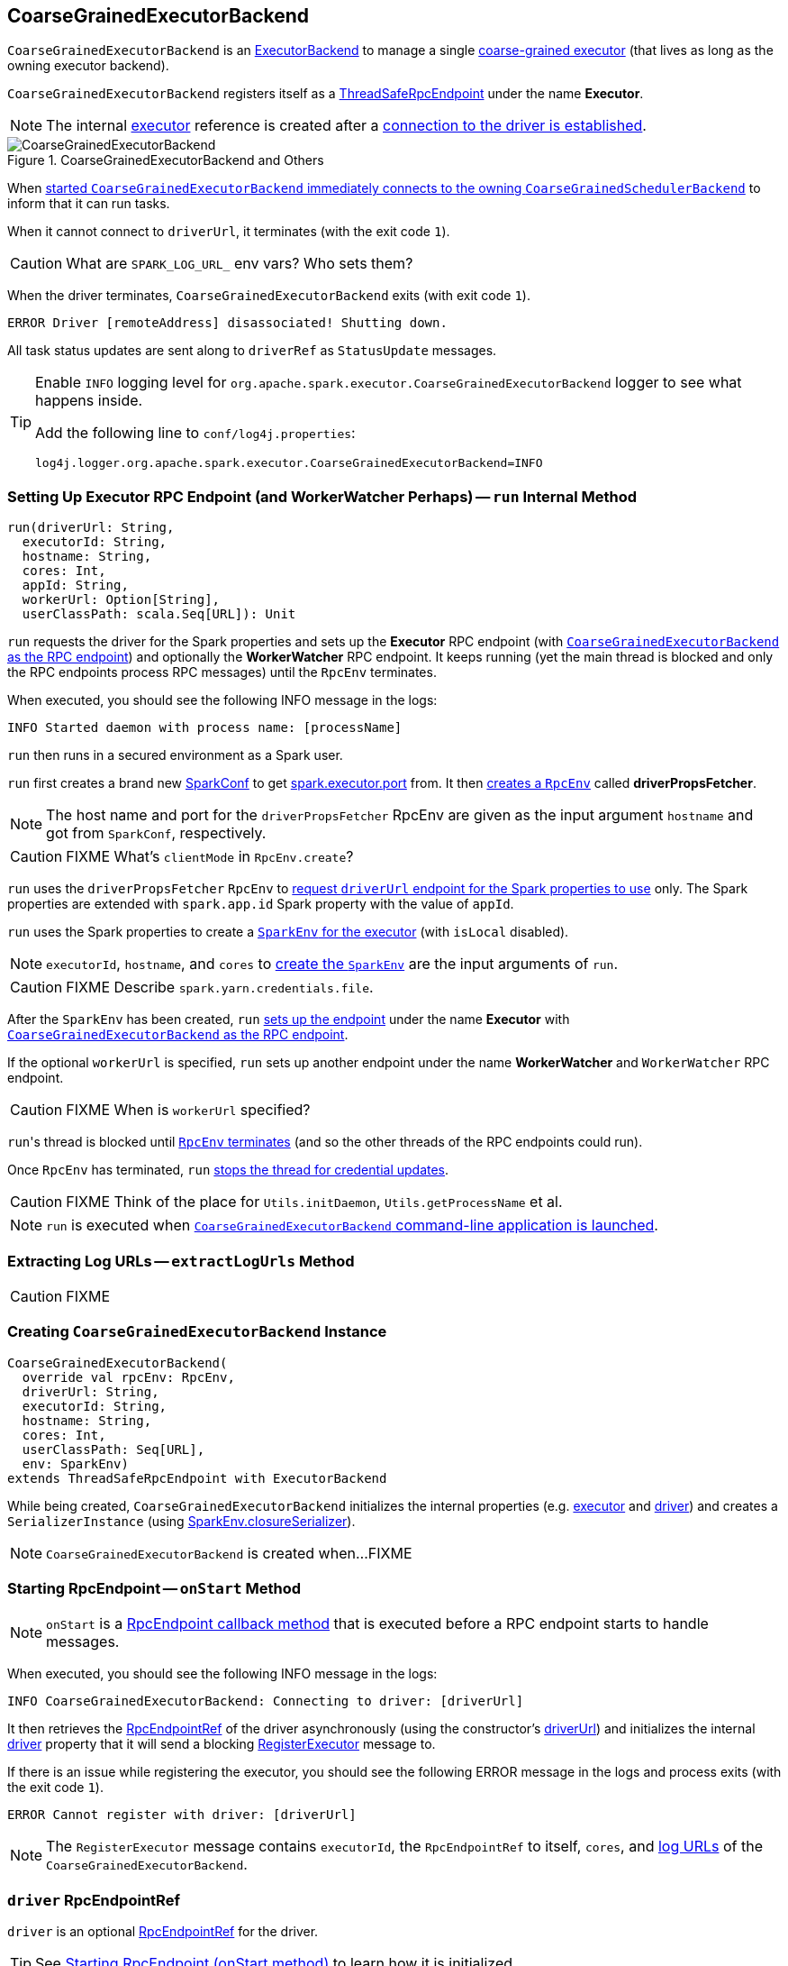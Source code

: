 == [[CoarseGrainedExecutorBackend]] CoarseGrainedExecutorBackend

`CoarseGrainedExecutorBackend` is an link:spark-executor-backends.adoc[ExecutorBackend] to manage a single link:spark-executor.adoc#coarse-grained-executor[coarse-grained executor] (that lives as long as the owning executor backend).

`CoarseGrainedExecutorBackend` registers itself as a link:spark-rpc.adoc#ThreadSafeRpcEndpoint[ThreadSafeRpcEndpoint] under the name *Executor*.

NOTE: The internal <<executor, executor>> reference is created after a <<RegisteredExecutor, connection to the driver is established>>.

.CoarseGrainedExecutorBackend and Others
image::images/CoarseGrainedExecutorBackend.png[align="center"]

When <<main, started `CoarseGrainedExecutorBackend` immediately connects to the owning `CoarseGrainedSchedulerBackend`>> to inform that it can run tasks.

When it cannot connect to `driverUrl`, it terminates (with the exit code `1`).

CAUTION: What are `SPARK_LOG_URL_` env vars? Who sets them?

When the driver terminates, `CoarseGrainedExecutorBackend` exits (with exit code `1`).

```
ERROR Driver [remoteAddress] disassociated! Shutting down.
```

All task status updates are sent along to `driverRef` as `StatusUpdate` messages.

[TIP]
====
Enable `INFO` logging level for `org.apache.spark.executor.CoarseGrainedExecutorBackend` logger to see what happens inside.

Add the following line to `conf/log4j.properties`:

```
log4j.logger.org.apache.spark.executor.CoarseGrainedExecutorBackend=INFO
```
====

=== [[run]] Setting Up Executor RPC Endpoint (and WorkerWatcher Perhaps) -- `run` Internal Method

[source, scala]
----
run(driverUrl: String,
  executorId: String,
  hostname: String,
  cores: Int,
  appId: String,
  workerUrl: Option[String],
  userClassPath: scala.Seq[URL]): Unit
----

`run` requests the driver for the Spark properties and sets up the *Executor* RPC endpoint (with <<creating-instance, `CoarseGrainedExecutorBackend` as the RPC endpoint>>) and optionally the *WorkerWatcher* RPC endpoint. It keeps running (yet the main thread is blocked and only the RPC endpoints process RPC messages) until the `RpcEnv` terminates.

When executed, you should see the following INFO message in the logs:

```
INFO Started daemon with process name: [processName]
```

`run` then runs in a secured environment as a Spark user.

`run` first creates a brand new link:spark-configuration.adoc[SparkConf] to get link:spark-executor.adoc#spark_executor_port[spark.executor.port] from. It then link:spark-rpc.adoc#create[creates a `RpcEnv`] called *driverPropsFetcher*.

NOTE: The host name and port for the `driverPropsFetcher` RpcEnv are given as the input argument `hostname` and got from `SparkConf`, respectively.

CAUTION: FIXME What's `clientMode` in `RpcEnv.create`?

`run` uses the `driverPropsFetcher` `RpcEnv` to link:spark-scheduler-backends-coarse-grained.adoc#RetrieveSparkProps[request `driverUrl` endpoint for the Spark properties to use] only. The Spark properties are extended with `spark.app.id` Spark property with the value of `appId`.

`run` uses the Spark properties to create a link:spark-sparkenv.adoc#createExecutorEnv[`SparkEnv` for the executor] (with `isLocal` disabled).

NOTE: `executorId`, `hostname`, and `cores` to link:spark-sparkenv.adoc#createExecutorEnv[create the `SparkEnv`] are the input arguments of `run`.

CAUTION: FIXME Describe `spark.yarn.credentials.file`.

After the `SparkEnv` has been created, `run` link:spark-rpc.adoc#setupEndpoint[sets up the endpoint] under the name *Executor* with <<creating-instance, `CoarseGrainedExecutorBackend` as the RPC endpoint>>.

If the optional `workerUrl` is specified, `run` sets up another endpoint under the name *WorkerWatcher* and `WorkerWatcher` RPC endpoint.

CAUTION: FIXME When is `workerUrl` specified?

``run``'s thread is blocked until link:spark-rpc.adoc#awaitTermination[`RpcEnv` terminates] (and so the other threads of the RPC endpoints could run).

Once `RpcEnv` has terminated, `run` link:spark-hadoop.adoc#stopCredentialUpdater[stops the thread for credential updates].

CAUTION: FIXME Think of the place for `Utils.initDaemon`, `Utils.getProcessName` et al.

NOTE: `run` is executed when <<main, `CoarseGrainedExecutorBackend` command-line application is launched>>.

=== [[extractLogUrls]] Extracting Log URLs -- `extractLogUrls` Method

CAUTION: FIXME

=== [[creating-instance]] Creating `CoarseGrainedExecutorBackend` Instance

[source, scala]
----
CoarseGrainedExecutorBackend(
  override val rpcEnv: RpcEnv,
  driverUrl: String,
  executorId: String,
  hostname: String,
  cores: Int,
  userClassPath: Seq[URL],
  env: SparkEnv)
extends ThreadSafeRpcEndpoint with ExecutorBackend
----

While being created, `CoarseGrainedExecutorBackend` initializes the internal properties (e.g. <<executor, executor>> and <<driver, driver>>) and creates a `SerializerInstance` (using link:spark-sparkenv.adoc#closureSerializer[SparkEnv.closureSerializer]).

NOTE: `CoarseGrainedExecutorBackend` is created when...FIXME

=== [[onStart]] Starting RpcEndpoint -- `onStart` Method

NOTE: `onStart` is a link:spark-rpc.adoc[RpcEndpoint callback method] that is executed before a RPC endpoint starts to handle messages.

When executed, you should see the following INFO message in the logs:

```
INFO CoarseGrainedExecutorBackend: Connecting to driver: [driverUrl]
```

It then retrieves the link:spark-rpc.adoc#RpcEndpointRef[RpcEndpointRef] of the driver asynchronously (using the constructor's <<driverUrl, driverUrl>>) and initializes the internal <<driver, driver>> property that it will send a blocking link:spark-scheduler-backends-coarse-grained.adoc#RegisterExecutor[RegisterExecutor] message to.

If there is an issue while registering the executor, you should see the following ERROR message in the logs and process exits (with the exit code `1`).

```
ERROR Cannot register with driver: [driverUrl]
```

NOTE: The `RegisterExecutor` message contains `executorId`, the `RpcEndpointRef` to itself, `cores`, and <<extractLogUrls, log URLs>> of the `CoarseGrainedExecutorBackend`.

=== [[driver]] `driver` RpcEndpointRef

`driver` is an optional link:spark-rpc.adoc#RpcEndpointRef[RpcEndpointRef] for the driver.

TIP: See <<onStart, Starting RpcEndpoint (onStart method)>> to learn how it is initialized.

=== [[driverURL]] Driver's URL

The driver's URL is of the format `spark://[RpcEndpoint name]@[hostname]:[port]`, e.g. `spark://CoarseGrainedScheduler@192.168.1.6:64859`.

=== [[main]] `main` Method

`CoarseGrainedExecutorBackend` is a command-line application (it comes with `main` method).

It accepts the following options:

* `--driver-url` (required) - the driver's URL. See <<driverURL, driver's URL>>.

[[executor-id]]
* `--executor-id` (required) - the executor's id
* `--hostname` (required) - the name of the host
* `--cores` (required) - the number of cores (must be more than `0`)
* `--app-id` (required) - the id of the application
* `--worker-url` - the worker's URL, e.g. `spark://Worker@192.168.1.6:64557`
* `--user-class-path` - a URL/path to a resource to be added to CLASSPATH; can be specified multiple times.

Unrecognized options or required options missing cause displaying usage help and exit.

```
$ ./bin/spark-class org.apache.spark.executor.CoarseGrainedExecutorBackend

Usage: CoarseGrainedExecutorBackend [options]

 Options are:
   --driver-url <driverUrl>
   --executor-id <executorId>
   --hostname <hostname>
   --cores <cores>
   --app-id <appid>
   --worker-url <workerUrl>
   --user-class-path <url>
```

It first fetches Spark properties from link:spark-scheduler-backends-coarse-grained.adoc[CoarseGrainedSchedulerBackend] (using the `driverPropsFetcher` RPC Environment and the endpoint reference given in <<driverURL, driver's URL>>).

For this, it creates `SparkConf`, reads `spark.executor.port` setting (defaults to `0`) and creates the `driverPropsFetcher` RPC Environment in link:spark-rpc.adoc#client-mode[client mode]. The RPC environment is used to resolve the driver's endpoint to post `RetrieveSparkProps` message.

It sends a (blocking) `RetrieveSparkProps` message to the driver (using the value for `driverUrl` command-line option). When the response (the driver's `SparkConf`) arrives it adds `spark.app.id` (using the value for `appid` command-line option) and creates a brand new `SparkConf`.

If `spark.yarn.credentials.file` is set, ...FIXME

A SparkEnv is created using link:spark-sparkenv.adoc#createExecutorEnv[SparkEnv.createExecutorEnv] (with `isLocal` being `false`).

CAUTION: FIXME

=== [[usage]] Usage

CAUTION: FIXME Where is `org.apache.spark.executor.CoarseGrainedExecutorBackend` used?

It is used in:

* `SparkDeploySchedulerBackend`
* `CoarseMesosSchedulerBackend`
* `SparkClassCommandBuilder` - ???

=== [[start]] `start` Method

=== [[stop]] `stop` Method

=== [[requestTotalExecutors]] `requestTotalExecutors`

=== [[executor]] `executor` Internal Property

`executor` is an link:spark-executor.adoc[Executor]...FIXME

CAUTION: FIXME

=== [[messages]] RPC Messages

==== [[RegisteredExecutor]] RegisteredExecutor

[source, scala]
----
RegisteredExecutor
extends CoarseGrainedClusterMessage with RegisterExecutorResponse
----

When a `RegisteredExecutor` message arrives, you should see the following INFO in the logs:

```
INFO CoarseGrainedExecutorBackend: Successfully registered with driver
```

The internal <<executor, executor>> is created (passing in <<creating-instance, the constructor's parameters>>) with `isLocal` disabled.

NOTE: `RegisteredExecutor` is sent when link:spark-scheduler-backends-coarse-grained.adoc#RegisterExecutor[`CoarseGrainedSchedulerBackend` is notified about a new executor].

==== [[RegisterExecutorFailed]] RegisterExecutorFailed

[source, scala]
----
RegisterExecutorFailed(message)
----

When a `RegisterExecutorFailed` message arrives, the following ERROR is printed out to the logs:

```
ERROR CoarseGrainedExecutorBackend: Slave registration failed: [message]
```

`CoarseGrainedExecutorBackend` then exits with the exit code `1`.

==== [[LaunchTask]] LaunchTask

[source, scala]
----
LaunchTask(data: SerializableBuffer)
----

The `LaunchTask` handler deserializes `TaskDescription` from `data` (using the global link:spark-sparkenv.adoc#closureSerializer[closure Serializer]).

NOTE: `LaunchTask` message is sent by link:spark-scheduler-backends-coarse-grained.adoc#launchTasks[CoarseGrainedSchedulerBackend.launchTasks].

```
INFO CoarseGrainedExecutorBackend: Got assigned task [taskId]
```

It then launches the task on the executor (using link:spark-executor.adoc#launching-tasks[Executor.launchTask] method).

If however the internal `executor` field has not been created yet, it prints out the following ERROR to the logs:

```
ERROR CoarseGrainedExecutorBackend: Received LaunchTask command but executor was null
```

And it then exits.

==== [[KillTask]] KillTask

`KillTask(taskId, _, interruptThread)` message kills a task (calls `Executor.killTask`).

If an executor has not been initialized yet (FIXME: why?), the following ERROR message is printed out to the logs and CoarseGrainedExecutorBackend exits:

```
ERROR Received KillTask command but executor was null
```

==== [[StopExecutor]] StopExecutor

`StopExecutor` message handler is receive-reply and blocking. When received, the handler prints the following INFO message to the logs:

```
INFO CoarseGrainedExecutorBackend: Driver commanded a shutdown
```

It then sends a `Shutdown` message to itself.

==== Shutdown

`Shutdown` stops the executor, itself and RPC Environment.
